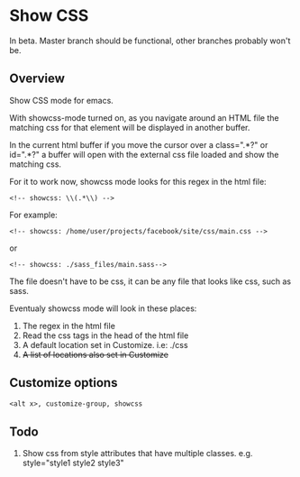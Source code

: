 
* Show CSS

In beta. Master branch should be functional, other branches probably won't be.

** Overview

Show CSS mode for emacs.

With showcss-mode turned on, as you navigate around an HTML file the
matching css for that element will be displayed in another buffer.

[[http://i.imgur.com/kYjTqxk.png]]

In the current html buffer if you move the cursor over a class=".*?"
or id=".*?" a buffer will open with the external css file loaded and
show the matching css.

For it to work now, showcss mode looks for this regex in the html file:
  : <!-- showcss: \\(.*\\) -->

For example:
  : <!-- showcss: /home/user/projects/facebook/site/css/main.css -->
or
  : <!-- showcss: ./sass_files/main.sass-->

The file doesn't have to be css, it can be any file that looks like
css, such as sass.

Eventualy showcss mode will look in these places:
  1) The regex in the html file
  2) Read the css tags in the head of the html file
  3) A default location set in Customize. i.e: ./css
  4) +A list of locations also set in Customize+

** Customize options

#+BEGIN_SRC emacs-lisp
  <alt x>, customize-group, showcss
#+END_SRC

** Todo

  1) Show css from style attributes that have multiple classes.
     e.g. style="style1 style2 style3"
